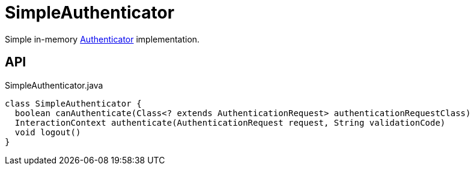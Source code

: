 = SimpleAuthenticator
:Notice: Licensed to the Apache Software Foundation (ASF) under one or more contributor license agreements. See the NOTICE file distributed with this work for additional information regarding copyright ownership. The ASF licenses this file to you under the Apache License, Version 2.0 (the "License"); you may not use this file except in compliance with the License. You may obtain a copy of the License at. http://www.apache.org/licenses/LICENSE-2.0 . Unless required by applicable law or agreed to in writing, software distributed under the License is distributed on an "AS IS" BASIS, WITHOUT WARRANTIES OR  CONDITIONS OF ANY KIND, either express or implied. See the License for the specific language governing permissions and limitations under the License.

Simple in-memory xref:refguide:core:index/security/authentication/Authenticator.adoc[Authenticator] implementation.

== API

[source,java]
.SimpleAuthenticator.java
----
class SimpleAuthenticator {
  boolean canAuthenticate(Class<? extends AuthenticationRequest> authenticationRequestClass)
  InteractionContext authenticate(AuthenticationRequest request, String validationCode)
  void logout()
}
----

